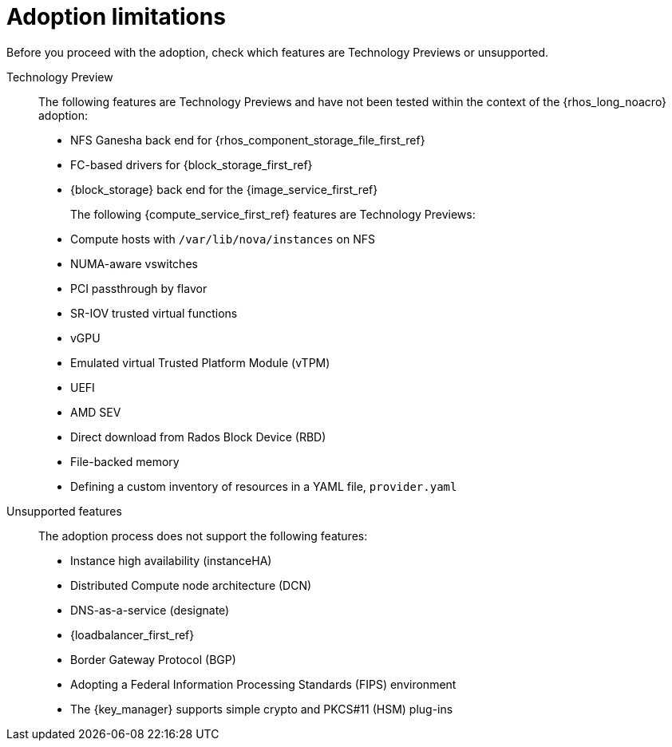 :_mod-docs-content-type: CONCEPT
[id="adoption-limitations_{context}"]

= Adoption limitations

[role="_abstract"]
Before you proceed with the adoption, check which features are Technology Previews or unsupported.

Technology Preview::
+
The following features are Technology Previews and have not been tested within the context of the {rhos_long_noacro} adoption:
+
* NFS Ganesha back end for {rhos_component_storage_file_first_ref}
* FC-based drivers for {block_storage_first_ref}
* {block_storage} back end for the {image_service_first_ref}
+
The following {compute_service_first_ref} features are Technology Previews:
+
* Compute hosts with `/var/lib/nova/instances` on NFS
* NUMA-aware vswitches
* PCI passthrough by flavor
* SR-IOV trusted virtual functions
* vGPU
* Emulated virtual Trusted Platform Module (vTPM)
* UEFI
* AMD SEV
* Direct download from Rados Block Device (RBD)
* File-backed memory
* Defining a custom inventory of resources in a YAML file, `provider.yaml`

Unsupported features::
+
The adoption process does not support the following features:
+
* Instance high availability (instanceHA)
* Distributed Compute node architecture (DCN)
* DNS-as-a-service (designate)
* {loadbalancer_first_ref}
* Border Gateway Protocol (BGP)
* Adopting a Federal Information Processing Standards (FIPS) environment
* The {key_manager} supports simple crypto and PKCS#11 (HSM) plug-ins


//* When you adopt a {OpenStackShort} {rhos_prev_ver} FIPS environment to {rhos_acro} {rhos_curr_ver}, your adopted cluster remains a FIPS cluster. There is no option to change the FIPS status during adoption. If your cluster is FIPS-enabled, you must deploy a FIPS {rhocp_long} cluster to adopt your {OpenStackShort} {rhos_prev_ver} FIPS control plane. For more information about enabling FIPS in {OpenShiftShort}, see link:{defaultOCPURL}/installing/installation-overview#installing-fips[Support for FIPS cryptography] in the {OpenShiftShort} _Installing_ guide.
